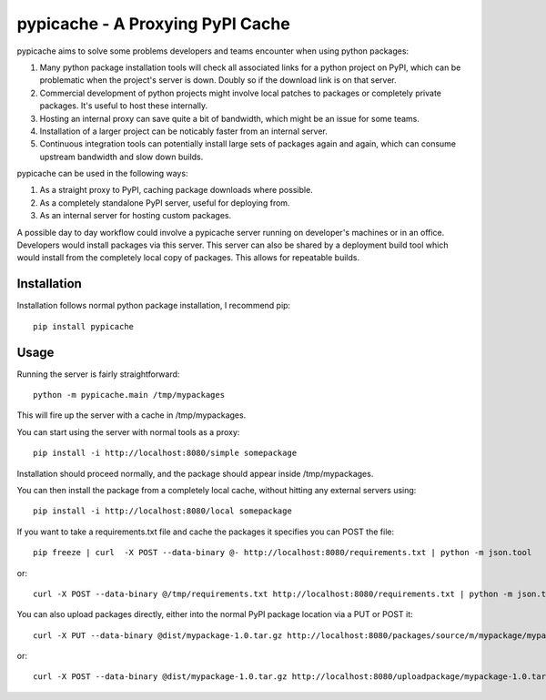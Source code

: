 .. pypicache documentation master file, created by
   sphinx-quickstart on Wed May  2 22:43:11 2012.
   You can adapt this file completely to your liking, but it should at least
   contain the root `toctree` directive.

pypicache - A Proxying PyPI Cache
=================================

pypicache aims to solve some problems developers and teams encounter when using python packages:

1. Many python package installation tools will check all associated links for a python project on PyPI, which can be problematic when the project's server is down. Doubly so if the download link is on that server.

2. Commercial development of python projects might involve local patches to packages or completely private packages. It's useful to host these internally.

3. Hosting an internal proxy can save quite a bit of bandwidth, which might be an issue for some teams.

4. Installation of a larger project can be noticably faster from an internal server.

5. Continuous integration tools can potentially install large sets of packages again and again, which can consume upstream bandwidth and slow down builds.

pypicache can be used in the following ways:

1. As a straight proxy to PyPI, caching package downloads where possible.

2. As a completely standalone PyPI server, useful for deploying from.

3. As an internal server for hosting custom packages.

A possible day to day workflow could involve a pypicache server running on developer's machines or in an office. Developers would install packages via this server. This server can also be shared by a deployment build tool which would install from the completely local copy of packages. This allows for repeatable builds.

Installation
------------

Installation follows normal python package installation, I recommend pip::

    pip install pypicache

Usage
-----

Running the server is fairly straightforward::

    python -m pypicache.main /tmp/mypackages

This will fire up the server with a cache in /tmp/mypackages.

You can start using the server with normal tools as a proxy::

    pip install -i http://localhost:8080/simple somepackage

Installation should proceed normally, and the package should appear inside /tmp/mypackages.

You can then install the package from a completely local cache, without hitting any external servers using::

    pip install -i http://localhost:8080/local somepackage

If you want to take a requirements.txt file and cache the packages it specifies you can POST the file::

    pip freeze | curl  -X POST --data-binary @- http://localhost:8080/requirements.txt | python -m json.tool

or::

    curl -X POST --data-binary @/tmp/requirements.txt http://localhost:8080/requirements.txt | python -m json.tool

You can also upload packages directly, either into the normal PyPI package location via a PUT or POST it::

    curl -X PUT --data-binary @dist/mypackage-1.0.tar.gz http://localhost:8080/packages/source/m/mypackage/mypackage-1.0.tar.gz

or::

    curl -X POST --data-binary @dist/mypackage-1.0.tar.gz http://localhost:8080/uploadpackage/mypackage-1.0.tar.gz

..
    Contents:

    .. toctree::
       :maxdepth: 2

    Indices and tables
    ==================

    * :ref:`genindex`
    * :ref:`modindex`
    * :ref:`search`
